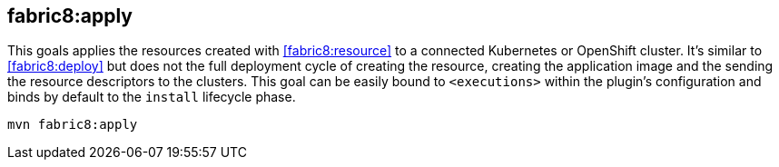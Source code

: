 
[[fabric8:apply]]
== *fabric8:apply*

This goals applies the resources created with <<fabric8:resource>> to a connected Kubernetes or OpenShift cluster. It's  similar to <<fabric8:deploy>> but does not the full deployment cycle of creating the resource, creating the application image and the sending the resource descriptors to the clusters. This goal can be easily bound to `<executions>` within the plugin's configuration and binds by default to the `install` lifecycle phase.

[source,sh,subs="attributes"]
----
mvn fabric8:apply
----
